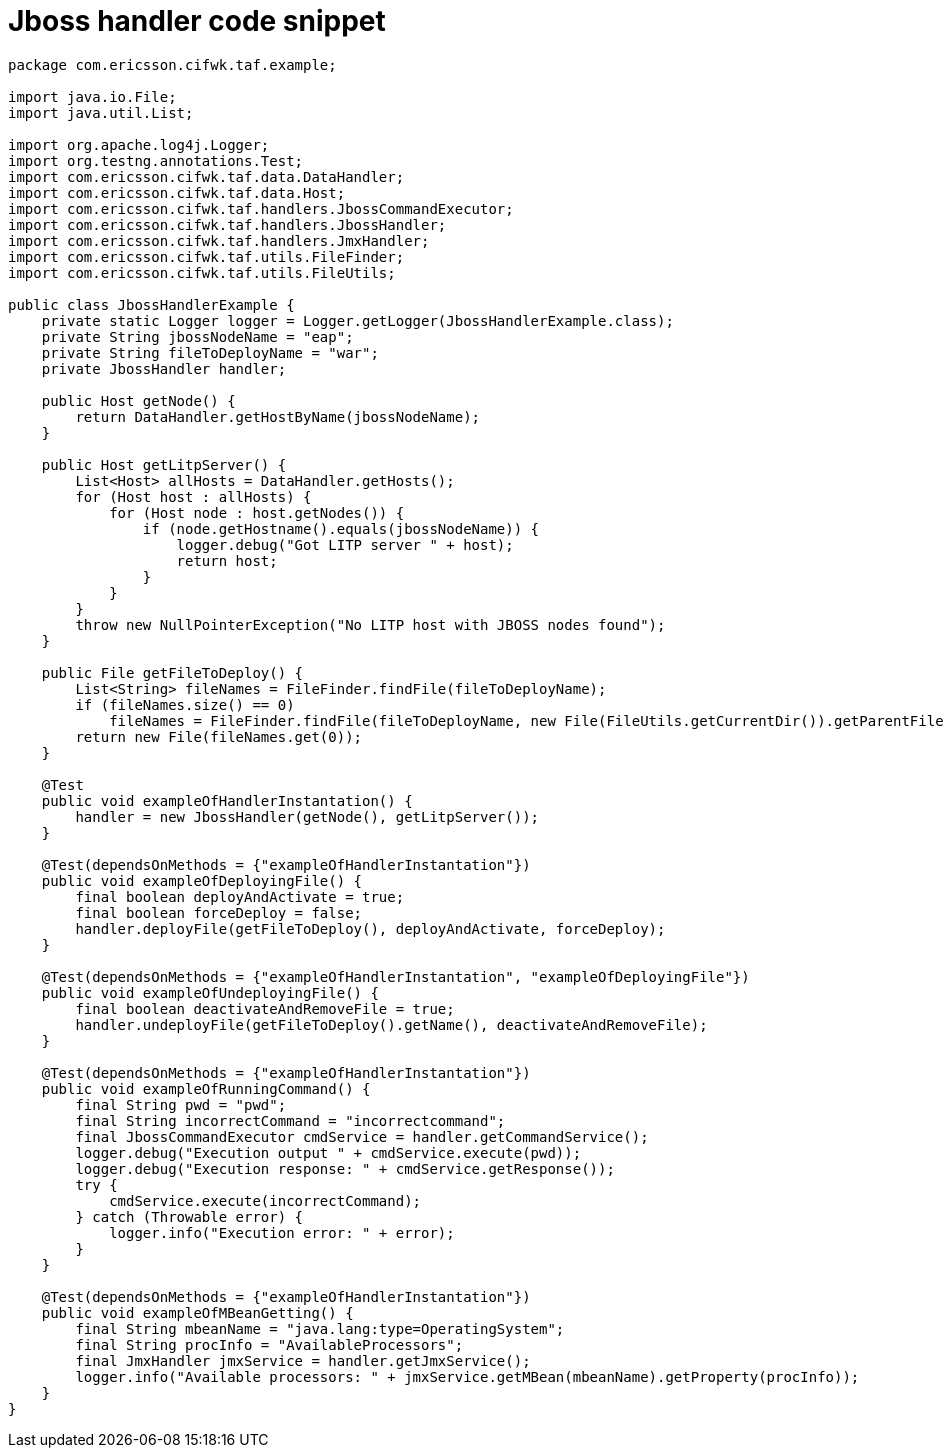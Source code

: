 Jboss handler code snippet
==========================

[source,java]
----
package com.ericsson.cifwk.taf.example;

import java.io.File;
import java.util.List;

import org.apache.log4j.Logger;
import org.testng.annotations.Test;
import com.ericsson.cifwk.taf.data.DataHandler;
import com.ericsson.cifwk.taf.data.Host;
import com.ericsson.cifwk.taf.handlers.JbossCommandExecutor;
import com.ericsson.cifwk.taf.handlers.JbossHandler;
import com.ericsson.cifwk.taf.handlers.JmxHandler;
import com.ericsson.cifwk.taf.utils.FileFinder;
import com.ericsson.cifwk.taf.utils.FileUtils;

public class JbossHandlerExample {
    private static Logger logger = Logger.getLogger(JbossHandlerExample.class);
    private String jbossNodeName = "eap";
    private String fileToDeployName = "war";
    private JbossHandler handler;

    public Host getNode() {
        return DataHandler.getHostByName(jbossNodeName);
    }

    public Host getLitpServer() {
        List<Host> allHosts = DataHandler.getHosts();
        for (Host host : allHosts) {
            for (Host node : host.getNodes()) {
                if (node.getHostname().equals(jbossNodeName)) {
                    logger.debug("Got LITP server " + host);
                    return host;
                }
            }
        }
        throw new NullPointerException("No LITP host with JBOSS nodes found");
    }

    public File getFileToDeploy() {
        List<String> fileNames = FileFinder.findFile(fileToDeployName);
        if (fileNames.size() == 0)
            fileNames = FileFinder.findFile(fileToDeployName, new File(FileUtils.getCurrentDir()).getParentFile().getAbsolutePath());
        return new File(fileNames.get(0));
    }

    @Test
    public void exampleOfHandlerInstantation() {
        handler = new JbossHandler(getNode(), getLitpServer());
    }

    @Test(dependsOnMethods = {"exampleOfHandlerInstantation"})
    public void exampleOfDeployingFile() {
        final boolean deployAndActivate = true;
        final boolean forceDeploy = false;
        handler.deployFile(getFileToDeploy(), deployAndActivate, forceDeploy);
    }

    @Test(dependsOnMethods = {"exampleOfHandlerInstantation", "exampleOfDeployingFile"})
    public void exampleOfUndeployingFile() {
        final boolean deactivateAndRemoveFile = true;
        handler.undeployFile(getFileToDeploy().getName(), deactivateAndRemoveFile);
    }

    @Test(dependsOnMethods = {"exampleOfHandlerInstantation"})
    public void exampleOfRunningCommand() {
        final String pwd = "pwd";
        final String incorrectCommand = "incorrectcommand";
        final JbossCommandExecutor cmdService = handler.getCommandService();
        logger.debug("Execution output " + cmdService.execute(pwd));
        logger.debug("Execution response: " + cmdService.getResponse());
        try {
            cmdService.execute(incorrectCommand);
        } catch (Throwable error) {
            logger.info("Execution error: " + error);
        }
    }

    @Test(dependsOnMethods = {"exampleOfHandlerInstantation"})
    public void exampleOfMBeanGetting() {
        final String mbeanName = "java.lang:type=OperatingSystem";
        final String procInfo = "AvailableProcessors";
        final JmxHandler jmxService = handler.getJmxService();
        logger.info("Available processors: " + jmxService.getMBean(mbeanName).getProperty(procInfo));
    }
}
----
